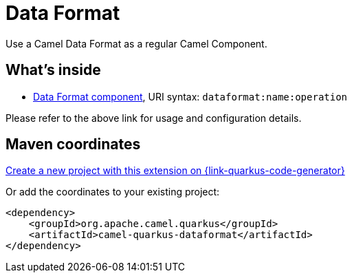 // Do not edit directly!
// This file was generated by camel-quarkus-maven-plugin:update-extension-doc-page
[id="extensions-dataformat"]
= Data Format
:page-aliases: extensions/dataformat.adoc
:linkattrs:
:cq-artifact-id: camel-quarkus-dataformat
:cq-native-supported: true
:cq-status: Stable
:cq-status-deprecation: Stable
:cq-description: Use a Camel Data Format as a regular Camel Component.
:cq-deprecated: false
:cq-jvm-since: 0.4.0
:cq-native-since: 0.4.0

ifeval::[{doc-show-badges} == true]
[.badges]
[.badge-key]##JVM since##[.badge-supported]##0.4.0## [.badge-key]##Native since##[.badge-supported]##0.4.0##
endif::[]

Use a Camel Data Format as a regular Camel Component.

[id="extensions-dataformat-whats-inside"]
== What's inside

* xref:{cq-camel-components}::dataformat-component.adoc[Data Format component], URI syntax: `dataformat:name:operation`

Please refer to the above link for usage and configuration details.

[id="extensions-dataformat-maven-coordinates"]
== Maven coordinates

https://{link-quarkus-code-generator}/?extension-search=camel-quarkus-dataformat[Create a new project with this extension on {link-quarkus-code-generator}, window="_blank"]

Or add the coordinates to your existing project:

[source,xml]
----
<dependency>
    <groupId>org.apache.camel.quarkus</groupId>
    <artifactId>camel-quarkus-dataformat</artifactId>
</dependency>
----
ifeval::[{doc-show-user-guide-link} == true]
Check the xref:user-guide/index.adoc[User guide] for more information about writing Camel Quarkus applications.
endif::[]
